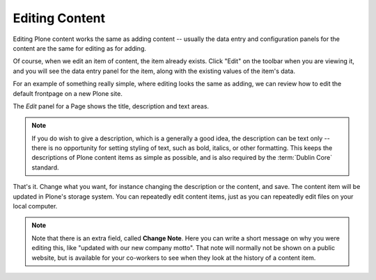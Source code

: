 Editing Content
===============

Editing Plone content works the same as adding content -- usually the data entry and configuration panels for the content are the same for editing as for adding.

Of course, when we edit an item of content, the item already exists.
Click "Edit" on the toolbar when you are viewing it, and you will see the data entry panel for the item, along with the existing values of the item's data.

For an example of something really simple, where editing looks the same as adding, we can review how to edit the default frontpage on a new Plone site.

The *Edit* panel for a Page shows the title, description and text areas.

.. note::

    If you do wish to give a description, which is a generally a good idea, the description can be text only -- there is no opportunity for setting styling of text, such as bold, italics, or other formatting. This keeps the descriptions of Plone content items as simple as possible, and is also required by the :term:`Dublin Core` standard.


.. figure:: ../../_robot/edit-page.png
   :align: center
   :alt: Editing a page

That's it. Change what you want, for instance changing the description or the content, and save.
The content item will be updated in Plone's storage system.
You can repeatedly edit content items, just as you can repeatedly edit files on your local computer.



.. note::

    Note that there is an extra field, called **Change Note**.
    Here you can write a short message on why you were editing this, like "updated with our new company motto".
    That note will normally not be shown on a public website, but is available for your co-workers to see when they look at the history of a content item.



